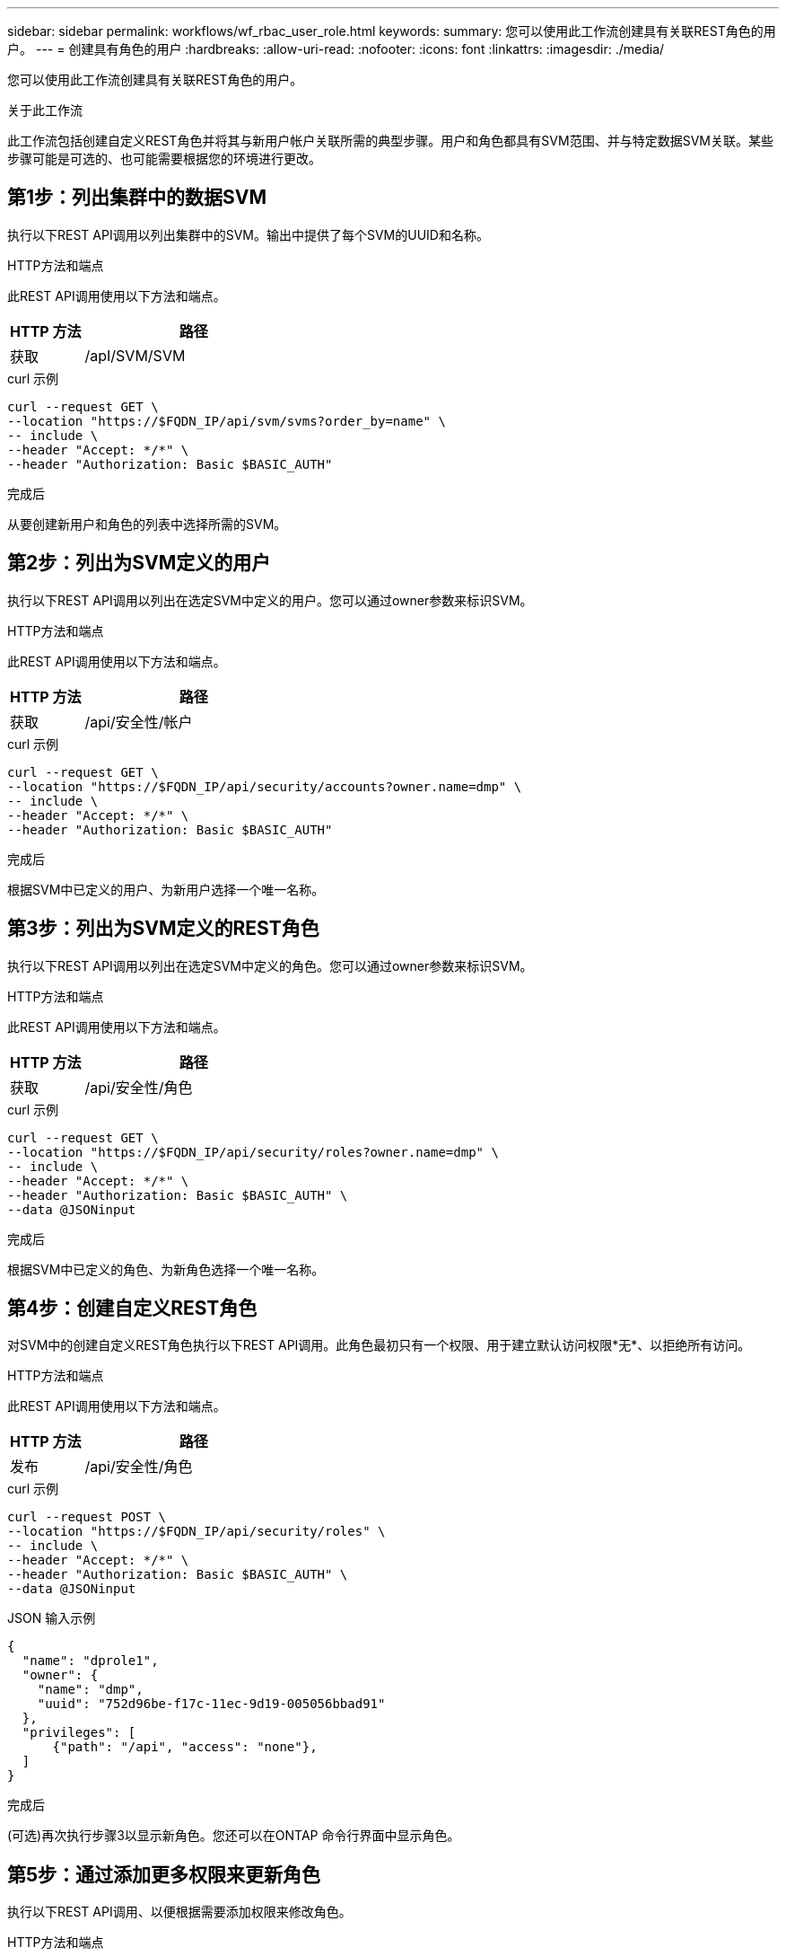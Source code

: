 ---
sidebar: sidebar 
permalink: workflows/wf_rbac_user_role.html 
keywords:  
summary: 您可以使用此工作流创建具有关联REST角色的用户。 
---
= 创建具有角色的用户
:hardbreaks:
:allow-uri-read: 
:nofooter: 
:icons: font
:linkattrs: 
:imagesdir: ./media/


[role="lead"]
您可以使用此工作流创建具有关联REST角色的用户。

.关于此工作流
此工作流包括创建自定义REST角色并将其与新用户帐户关联所需的典型步骤。用户和角色都具有SVM范围、并与特定数据SVM关联。某些步骤可能是可选的、也可能需要根据您的环境进行更改。



== 第1步：列出集群中的数据SVM

执行以下REST API调用以列出集群中的SVM。输出中提供了每个SVM的UUID和名称。

.HTTP方法和端点
此REST API调用使用以下方法和端点。

[cols="25,75"]
|===
| HTTP 方法 | 路径 


| 获取 | /apI/SVM/SVM 
|===
.curl 示例
[source, curl]
----
curl --request GET \
--location "https://$FQDN_IP/api/svm/svms?order_by=name" \
-- include \
--header "Accept: */*" \
--header "Authorization: Basic $BASIC_AUTH"
----
.完成后
从要创建新用户和角色的列表中选择所需的SVM。



== 第2步：列出为SVM定义的用户

执行以下REST API调用以列出在选定SVM中定义的用户。您可以通过owner参数来标识SVM。

.HTTP方法和端点
此REST API调用使用以下方法和端点。

[cols="25,75"]
|===
| HTTP 方法 | 路径 


| 获取 | /api/安全性/帐户 
|===
.curl 示例
[source, curl]
----
curl --request GET \
--location "https://$FQDN_IP/api/security/accounts?owner.name=dmp" \
-- include \
--header "Accept: */*" \
--header "Authorization: Basic $BASIC_AUTH"
----
.完成后
根据SVM中已定义的用户、为新用户选择一个唯一名称。



== 第3步：列出为SVM定义的REST角色

执行以下REST API调用以列出在选定SVM中定义的角色。您可以通过owner参数来标识SVM。

.HTTP方法和端点
此REST API调用使用以下方法和端点。

[cols="25,75"]
|===
| HTTP 方法 | 路径 


| 获取 | /api/安全性/角色 
|===
.curl 示例
[source, curl]
----
curl --request GET \
--location "https://$FQDN_IP/api/security/roles?owner.name=dmp" \
-- include \
--header "Accept: */*" \
--header "Authorization: Basic $BASIC_AUTH" \
--data @JSONinput
----
.完成后
根据SVM中已定义的角色、为新角色选择一个唯一名称。



== 第4步：创建自定义REST角色

对SVM中的创建自定义REST角色执行以下REST API调用。此角色最初只有一个权限、用于建立默认访问权限*无*、以拒绝所有访问。

.HTTP方法和端点
此REST API调用使用以下方法和端点。

[cols="25,75"]
|===
| HTTP 方法 | 路径 


| 发布 | /api/安全性/角色 
|===
.curl 示例
[source, curl]
----
curl --request POST \
--location "https://$FQDN_IP/api/security/roles" \
-- include \
--header "Accept: */*" \
--header "Authorization: Basic $BASIC_AUTH" \
--data @JSONinput
----
.JSON 输入示例
[source, curl]
----
{
  "name": "dprole1",
  "owner": {
    "name": "dmp",
    "uuid": "752d96be-f17c-11ec-9d19-005056bbad91"
  },
  "privileges": [
      {"path": "/api", "access": "none"},
  ]
}
----
.完成后
(可选)再次执行步骤3以显示新角色。您还可以在ONTAP 命令行界面中显示角色。



== 第5步：通过添加更多权限来更新角色

执行以下REST API调用、以便根据需要添加权限来修改角色。

.HTTP方法和端点
此REST API调用使用以下方法和端点。

[cols="25,75"]
|===
| HTTP 方法 | 路径 


| 发布 | /api/安全性/角色/｛owner.uuid｝/｛name｝/权限 
|===
.CURL示例的其他输入参数
除了所有REST API调用通用的参数之外、此步骤中的cURL示例还会使用以下参数。

[cols="25,10,10,55"]
|===
| 参数 | Type | Required | Description 


| $SVM_ID | 路径 | 是的。 | 包含角色定义的SVM的UUID。 


| $Role_name | 路径 | 是的。 | 要更新的SVM中的角色名称。 
|===
.curl 示例
[source, curl]
----
curl --request POST \
--location "https://$FQDN_IP/api/security/roles/$SVM_ID/$ROLE_NAME/priveleges" \
-- include \
--header "Accept: */*" \
--header "Authorization: Basic $BASIC_AUTH" \
--data @JSONinput
----
.JSON 输入示例
[source, curl]
----
{
  "path": "/api/storage/volumes",
  "access": "readonly"
}
----
.完成后
(可选)再次执行步骤3以显示新角色。您还可以在ONTAP 命令行界面中显示角色。



== 第6步：创建用户

对创建用户帐户执行以下REST API调用。上面创建的角色*dprole1*与新用户关联。


TIP: 您可以包括没有角色的用户。在这种情况下、您需要修改用户以分配角色。

.HTTP方法和端点
此REST API调用使用以下方法和端点。

[cols="25,75"]
|===
| HTTP 方法 | 路径 


| 发布 | /api/安全性/帐户 
|===
.curl 示例
[source, curl]
----
curl --request POST \
--location "https://$FQDN_IP/api/security/accounts" \
-- include \
--header "Accept: */*" \
--header "Authorization: Basic $BASIC_AUTH" \
--data @JSONinput
----
.JSON 输入示例
[source, curl]
----
{
  "owner": {"uuid":"daf84055-248f-11ed-a23d-005056ac4fe6"},
  "name": "david",
  "applications": [
      {"application":"ssh",
       "authentication_methods":["password"],
       "second_authentication_method":"none"}
  ],
  "role":"dprole1",
  "password":"netapp123"
}
----
.完成后
您可以使用新用户的凭据登录到SVM管理界面。
